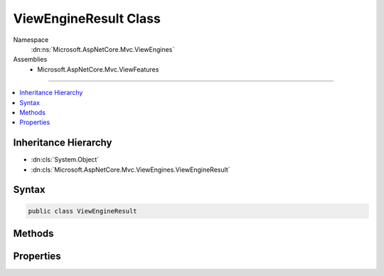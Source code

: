

ViewEngineResult Class
======================





Namespace
    :dn:ns:`Microsoft.AspNetCore.Mvc.ViewEngines`
Assemblies
    * Microsoft.AspNetCore.Mvc.ViewFeatures

----

.. contents::
   :local:



Inheritance Hierarchy
---------------------


* :dn:cls:`System.Object`
* :dn:cls:`Microsoft.AspNetCore.Mvc.ViewEngines.ViewEngineResult`








Syntax
------

.. code-block:: csharp

    public class ViewEngineResult








.. dn:class:: Microsoft.AspNetCore.Mvc.ViewEngines.ViewEngineResult
    :hidden:

.. dn:class:: Microsoft.AspNetCore.Mvc.ViewEngines.ViewEngineResult

Methods
-------

.. dn:class:: Microsoft.AspNetCore.Mvc.ViewEngines.ViewEngineResult
    :noindex:
    :hidden:

    
    .. dn:method:: Microsoft.AspNetCore.Mvc.ViewEngines.ViewEngineResult.EnsureSuccessful(System.Collections.Generic.IEnumerable<System.String>)
    
        
    
        
        Ensure this :any:`Microsoft.AspNetCore.Mvc.ViewEngines.ViewEngineResult` was successful.
    
        
    
        
        :param originalLocations: 
            Additional :dn:prop:`Microsoft.AspNetCore.Mvc.ViewEngines.ViewEngineResult.SearchedLocations` to include in the thrown :any:`System.InvalidOperationException`
            if :dn:prop:`Microsoft.AspNetCore.Mvc.ViewEngines.ViewEngineResult.Success` is <code>false</code>.
        
        :type originalLocations: System.Collections.Generic.IEnumerable<System.Collections.Generic.IEnumerable`1>{System.String<System.String>}
        :rtype: Microsoft.AspNetCore.Mvc.ViewEngines.ViewEngineResult
        :return: This :any:`Microsoft.AspNetCore.Mvc.ViewEngines.ViewEngineResult` if :dn:prop:`Microsoft.AspNetCore.Mvc.ViewEngines.ViewEngineResult.Success` is <code>true</code>.
    
        
        .. code-block:: csharp
    
            public ViewEngineResult EnsureSuccessful(IEnumerable<string> originalLocations)
    
    .. dn:method:: Microsoft.AspNetCore.Mvc.ViewEngines.ViewEngineResult.Found(System.String, Microsoft.AspNetCore.Mvc.ViewEngines.IView)
    
        
    
        
        :type viewName: System.String
    
        
        :type view: Microsoft.AspNetCore.Mvc.ViewEngines.IView
        :rtype: Microsoft.AspNetCore.Mvc.ViewEngines.ViewEngineResult
    
        
        .. code-block:: csharp
    
            public static ViewEngineResult Found(string viewName, IView view)
    
    .. dn:method:: Microsoft.AspNetCore.Mvc.ViewEngines.ViewEngineResult.NotFound(System.String, System.Collections.Generic.IEnumerable<System.String>)
    
        
    
        
        :type viewName: System.String
    
        
        :type searchedLocations: System.Collections.Generic.IEnumerable<System.Collections.Generic.IEnumerable`1>{System.String<System.String>}
        :rtype: Microsoft.AspNetCore.Mvc.ViewEngines.ViewEngineResult
    
        
        .. code-block:: csharp
    
            public static ViewEngineResult NotFound(string viewName, IEnumerable<string> searchedLocations)
    

Properties
----------

.. dn:class:: Microsoft.AspNetCore.Mvc.ViewEngines.ViewEngineResult
    :noindex:
    :hidden:

    
    .. dn:property:: Microsoft.AspNetCore.Mvc.ViewEngines.ViewEngineResult.SearchedLocations
    
        
        :rtype: System.Collections.Generic.IEnumerable<System.Collections.Generic.IEnumerable`1>{System.String<System.String>}
    
        
        .. code-block:: csharp
    
            public IEnumerable<string> SearchedLocations { get; }
    
    .. dn:property:: Microsoft.AspNetCore.Mvc.ViewEngines.ViewEngineResult.Success
    
        
        :rtype: System.Boolean
    
        
        .. code-block:: csharp
    
            public bool Success { get; }
    
    .. dn:property:: Microsoft.AspNetCore.Mvc.ViewEngines.ViewEngineResult.View
    
        
        :rtype: Microsoft.AspNetCore.Mvc.ViewEngines.IView
    
        
        .. code-block:: csharp
    
            public IView View { get; }
    
    .. dn:property:: Microsoft.AspNetCore.Mvc.ViewEngines.ViewEngineResult.ViewName
    
        
        :rtype: System.String
    
        
        .. code-block:: csharp
    
            public string ViewName { get; }
    

